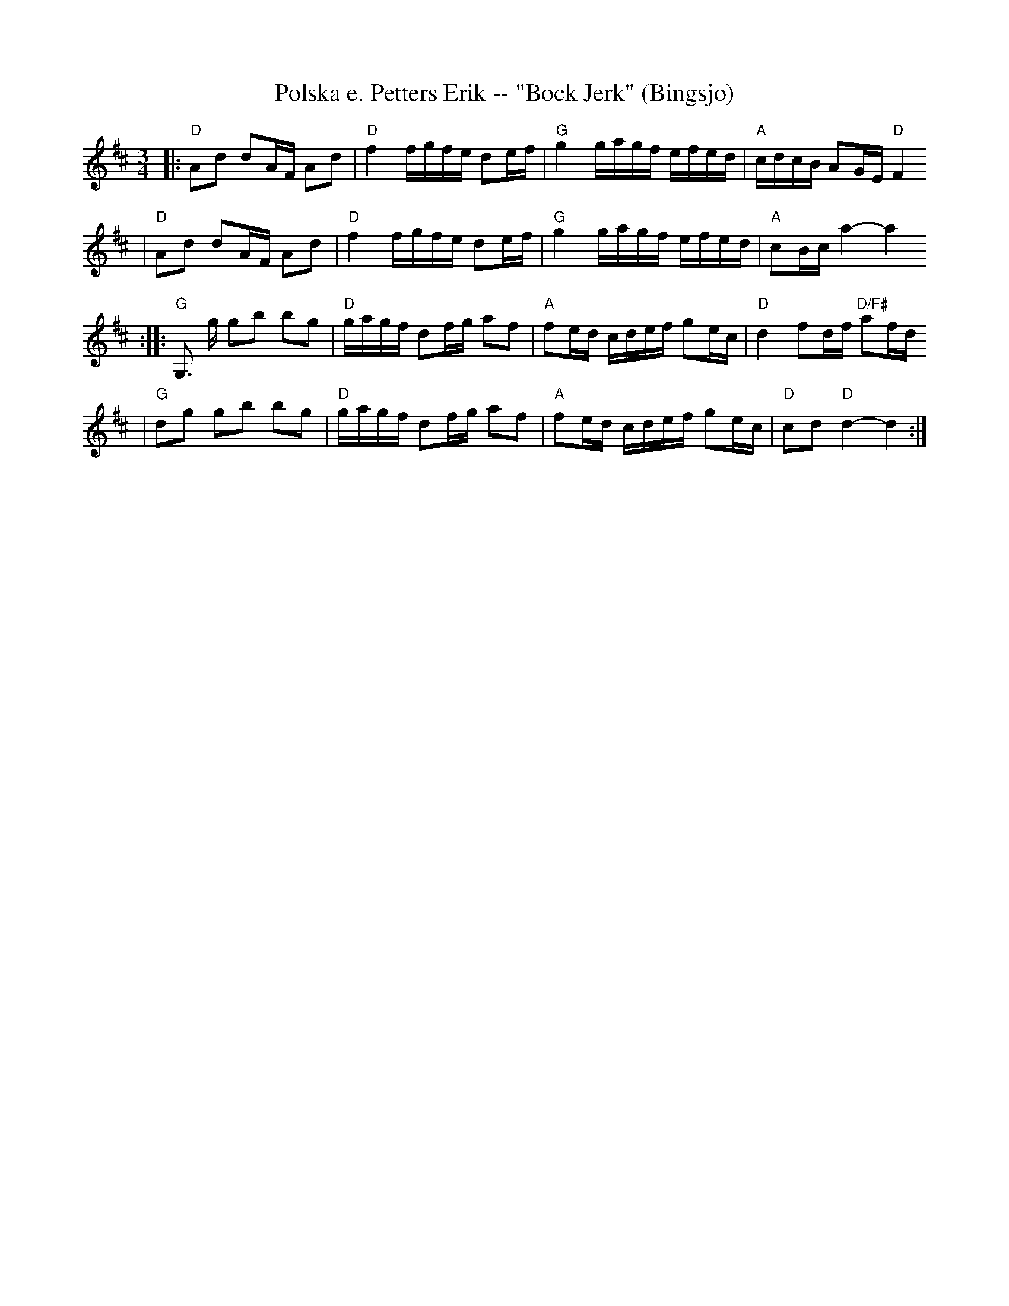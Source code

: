 X:2
T:Polska e. Petters Erik -- "Bock Jerk" (Bingsjo)
R:polska J
Z:2000 Brian Wilson <baab@mediaone.net>
M:3/4
L:1/16
K:D
|: "D"A2d2 d2AF A2d2 | "D"f4 fgfe d2ef | "G"g4 gagf efed | "A"cdcB A2GE "D"F4
|  "D"A2d2 d2AF A2d2 | "D"f4 fgfe d2ef | "G"g4 gagf efed | "A"c2Bc a4- a4
:: "G"G,3 g g2b2 b2g2 | "D"gagf d2fg a2f2 | "A"f2ed cdef g2ec | "D"d4 f2df "D/F#"a2fd
|  "G"d2g2 g2b2 b2g2 | "D"gagf d2fg a2f2 | "A"f2ed cdef g2ec | "D"c2d2 "D"d4- d4 :|

